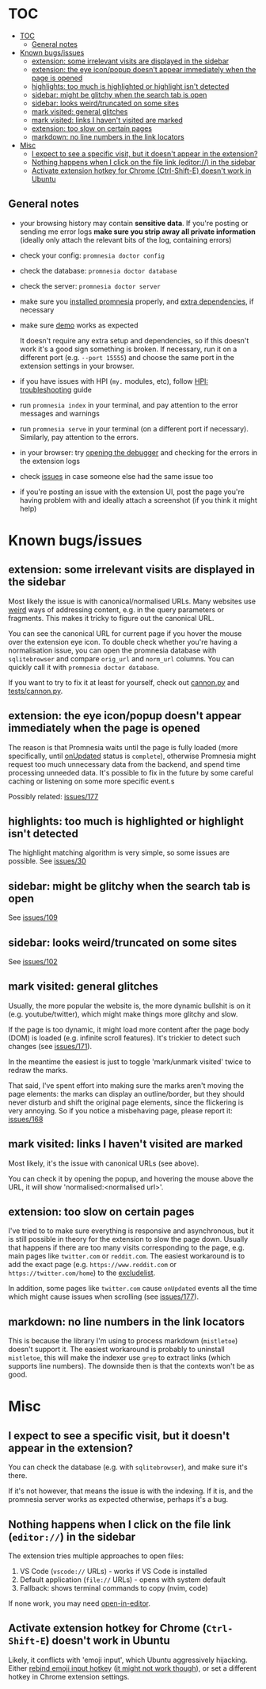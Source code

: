 * TOC
:PROPERTIES:
:TOC:      :include all :depth 3
:END:

:CONTENTS:
- [[#toc][TOC]]
  - [[#general-notes][General notes]]
- [[#known-bugsissues][Known bugs/issues]]
  - [[#extension-some-irrelevant-visits-are-displayed-in-the-sidebar][extension: some irrelevant visits are displayed in the sidebar]]
  - [[#extension-the-eye-iconpopup-doesnt-appear-immediately-when-the-page-is-opened][extension: the eye icon/popup doesn't appear immediately when the page is opened]]
  - [[#highlights-too-much-is-highlighted-or-highlight-isnt-detected][highlights: too much is highlighted or highlight isn't detected]]
  - [[#sidebar-might-be-glitchy-when-the-search-tab-is-open][sidebar: might be glitchy when the search tab is open]]
  - [[#sidebar-looks-weirdtruncated-on-some-sites][sidebar: looks weird/truncated on some sites]]
  - [[#mark-visited-general-glitches][mark visited: general glitches]]
  - [[#mark-visited-links-i-havent-visited-are-marked][mark visited: links I haven't visited are marked]]
  - [[#extension-too-slow-on-certain-pages][extension: too slow on certain pages]]
  - [[#markdown-no-line-numbers-in-the-link-locators][markdown: no line numbers in the link locators]]
- [[#misc][Misc]]
  - [[#i-expect-to-see-a-specific-visit-but-it-doesnt-appear-in-the-extension][I expect to see a specific visit, but it doesn't appear in the extension?]]
  - [[#nothing-happens-when-i-click-on-the-file-link-editor-in-the-sidebar][Nothing happens when I click on the file link (editor://) in the sidebar]]
  - [[#activate-extension-hotkey-for-chrome-ctrl-shift-e-doesnt-work-in-ubuntu][Activate extension hotkey for Chrome (Ctrl-Shift-E) doesn't work in Ubuntu]]
:END:

** General notes

- your browsing history may contain *sensitive data*. If you're posting or sending me error logs *make sure you strip away all private information* (ideally only attach the relevant bits of the log, containing errors)

- check your config: =promnesia doctor config=
- check the database: =promnesia doctor database=
- check the server: =promnesia doctor server=
- make sure you [[file:../README.org#install][installed promnesia]] properly, and [[file:SOURCES.org][extra dependencies]], if necessary
- make sure [[file:../README.org#try-it-out][demo]] works as expected

  It doesn't require any extra setup and dependencies, so if this doesn't work it's a good sign something is broken.
  If necessary, run it on a different port (e.g. =--port 15555=) and choose the same port in the extension settings in your browser.

- if you have issues with HPI (=my.= modules, etc), follow [[https://github.com/karlicoss/HPI/blob/master/doc/SETUP.org#troubleshooting][HPI: troubleshooting]] guide
- run =promnesia index= in your terminal, and pay attention to the error messages and warnings
- run =promnesia serve= in your terminal (on a different port if necessary). Similarly, pay attention to the errors.
- in your browser: try [[https://developer.chrome.com/extensions/tut_debugging][opening the debugger]] and checking for the errors in the extension logs
- check [[https://github.com/karlicoss/promnesia/issues][issues]] in case someone else had the same issue too
- if you're posting an issue with the extension UI, post the page you're having problem with and ideally attach a screenshot (if you think it might help)

* Known bugs/issues
** extension: some irrelevant visits are displayed in the sidebar
Most likely the issue is with canonical/normalised URLs.
Many websites use [[https://beepb00p.xyz/promnesia.html#urls_broken][weird]] ways of addressing content, e.g. in the query parameters or fragments.
This makes it tricky to figure out the canonical URL.

You can see the canonical URL for current page if you hover the mouse over the extension eye icon.
To double check whether you're having a normalisation issue, you can open the promnesia database with =sqlitebrowser= and compare =orig_url= and =norm_url= columns. You can quickly call it with =promnesia doctor database=.

If you want to try to fix it at least for yourself, check out [[https://github.com/karlicoss/promnesia/blob/feef7c35f60fed67e8148a565fb267afdb944c39/src/promnesia/cannon.py][cannon.py]] and [[https://github.com/karlicoss/promnesia/blob/feef7c35f60fed67e8148a565fb267afdb944c39/tests/cannon.py][tests/cannon.py]].

** extension: the eye icon/popup doesn't appear immediately when the page is opened

The reason is that Promnesia waits until the page is fully loaded (more specifically, until  [[https://developer.mozilla.org/en-US/docs/Mozilla/Add-ons/WebExtensions/API/tabs/onUpdated][onUpdated]] status is =complete=),
otherwise Promnesia might request too much unnecessary data from the backend, and spend time processing unneeded data.
It's possible to fix in the future by some careful caching or listening on some more specific event.s

Possibly related: [[https://github.com/karlicoss/promnesia/issues/177][issues/177]]

** highlights: too much is highlighted or highlight isn't detected
The highlight matching algorithm is very simple, so some issues are possible. See [[https://github.com/karlicoss/promnesia/issues/30][issues/30]]
** sidebar: might be glitchy when the search tab is open
See [[https://github.com/karlicoss/promnesia/issues/109][issues/109]]
** sidebar: looks weird/truncated on some sites
See [[https://github.com/karlicoss/promnesia/issues/102][issues/102]]
** mark visited: general glitches
Usually, the more popular the website is, the more dynamic bullshit is on it (e.g. youtube/twitter), which might make things more glitchy and slow.

If the page is too dynamic, it might load more content after the page body (DOM) is loaded (e.g. infinite scroll features).
It's trickier to detect such changes (see [[https://github.com/karlicoss/promnesia/issues/171][issues/171]]).

In the meantime the easiest is just to toggle 'mark/unmark visited' twice to redraw the marks.

That said, I've spent effort into making sure the marks aren't moving the page elements: the marks can display an outline/border, but they should never disturb and shift the original page elements, since the flickering is very annoying. So if you notice a misbehaving page, please report it: [[https://github.com/karlicoss/promnesia/issues/168][issues/168]]
** mark visited: links I haven't visited are marked

Most likely, it's the issue with canonical URLs (see above).

You can check it by opening the popup, and hovering the mouse above the URL, it will show 'normalised:<normalised url>'.

** extension: too slow on certain pages
I've tried to to make sure everything is responsive and asynchronous, but it is still possible in theory for the  extension to slow the page down. Usually that happens if there are too many visits corresponding to the page, e.g. main pages like ~twitter.com~ or ~reddit.com~.
The easiest workaround is to add the exact page (e.g. ~https://www.reddit.com~ or ~https://twitter.com/home~) to the [[file:GUIDE.org#excludelist][excludelist]].

In addition, some pages like ~twitter.com~ cause =onUpdated= events all the time which might cause issues when scrolling (see [[https://github.com/karlicoss/promnesia/issues/177][issues/177]]).
** markdown: no line numbers in the link locators
This is because the library I'm using to process markdown (=mistletoe=) doesn't support it.
The easiest workaround is probably to uninstall =mistletoe=, this will make the indexer use =grep= to extract links (which supports line numbers). The downside then is that the contexts won't be as good.

* Misc
** I expect to see a specific visit, but it doesn't appear in the extension?
You can check the database (e.g. with =sqlitebrowser=), and make sure it's there.

If it's not however, that means the issue is with the indexing.
If it is, and the promnesia server works as expected otherwise, perhaps it's a bug.
** Nothing happens when I click on the file link (=editor://=) in the sidebar

The extension tries multiple approaches to open files:
1. VS Code (=vscode://= URLs) - works if VS Code is installed
2. Default application (=file://= URLs) - opens with system default
3. Fallback: shows terminal commands to copy (nvim, code)

If none work, you may need [[https://github.com/karlicoss/open-in-editor][open-in-editor]].
** Activate extension hotkey for Chrome (=Ctrl-Shift-E=) doesn't work in Ubuntu
Likely, it conflicts with 'emoji input', which Ubuntu aggressively hijacking.
Either [[https://askubuntu.com/a/1159087/427470][rebind emoji input hotkey]] ([[https://superuser.com/questions/1587172/how-to-disable-ctrlshiftu-in-ubuntu-20-04][it might not work though]]), or set a different hotkey in Chrome extension settings.
